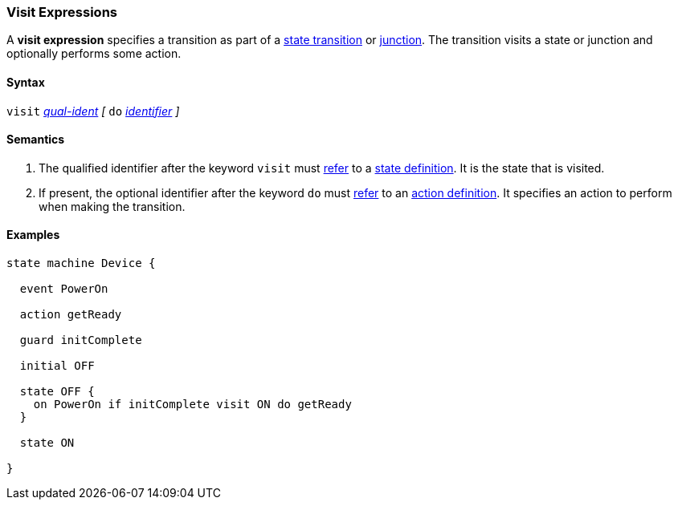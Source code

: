 === Visit Expressions

A *visit expression* specifies a transition as part of a
<<State-Machine-Behavior-Elements_State-Transition-Specifiers,state transition>>
or
<<State-Machine-Behavior-Elements_Junction-Definitions,junction>>.
The transition visits a state or junction and optionally performs
some action.

==== Syntax

`visit` <<Scoping-of-Names_Qualified-Identifiers,_qual-ident_>>
_[_
`do` <<Lexical-Elements_Identifiers,_identifier_>>
_]_

==== Semantics

. The qualified identifier after the keyword `visit` must
<<Definitions_State-Machine-Definitions_Scoping-of-Names,refer>>
to a 
<<State-Machine-Behavior-Elements_State-Definitions,state definition>>.
It is the state that is visited.

. If present, the optional identifier after the keyword `do` must
<<Definitions_State-Machine-Definitions_Scoping-of-Names,refer>>
to an 
<<State-Machine-Behavior-Elements_Action-Definitions,action definition>>.
It specifies an action to perform when making the transition.

==== Examples

[source,fpp]
----
state machine Device {

  event PowerOn
  
  action getReady

  guard initComplete

  initial OFF

  state OFF {
    on PowerOn if initComplete visit ON do getReady
  }

  state ON

}
----
